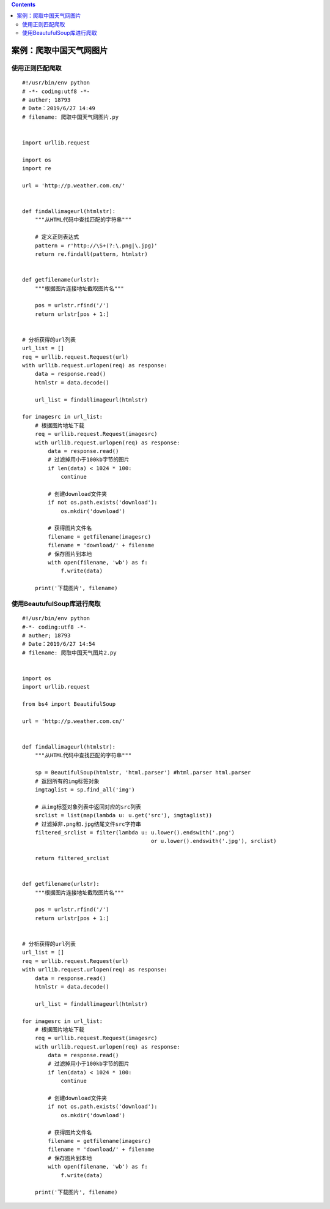 .. contents::
   :depth: 3
..

案例：爬取中国天气网图片
========================

使用正则匹配爬取
----------------

::

   #!/usr/bin/env python
   # -*- coding:utf8 -*-
   # auther; 18793
   # Date：2019/6/27 14:49
   # filename: 爬取中国天气网图片.py


   import urllib.request

   import os
   import re

   url = 'http://p.weather.com.cn/'


   def findallimageurl(htmlstr):
       """从HTML代码中查找匹配的字符串"""

       # 定义正则表达式
       pattern = r'http://\S+(?:\.png|\.jpg)'
       return re.findall(pattern, htmlstr)


   def getfilename(urlstr):
       """根据图片连接地址截取图片名"""

       pos = urlstr.rfind('/')
       return urlstr[pos + 1:]


   # 分析获得的url列表
   url_list = []
   req = urllib.request.Request(url)
   with urllib.request.urlopen(req) as response:
       data = response.read()
       htmlstr = data.decode()

       url_list = findallimageurl(htmlstr)

   for imagesrc in url_list:
       # 根据图片地址下载
       req = urllib.request.Request(imagesrc)
       with urllib.request.urlopen(req) as response:
           data = response.read()
           # 过滤掉用小于100kb字节的图片
           if len(data) < 1024 * 100:
               continue

           # 创建download文件夹
           if not os.path.exists('download'):
               os.mkdir('download')

           # 获得图片文件名
           filename = getfilename(imagesrc)
           filename = 'download/' + filename
           # 保存图片到本地
           with open(filename, 'wb') as f:
               f.write(data)

       print('下载图片', filename)

使用BeautufulSoup库进行爬取
---------------------------

::

   #!/usr/bin/env python
   #-*- coding:utf8 -*-
   # auther; 18793
   # Date：2019/6/27 14:54
   # filename: 爬取中国天气图片2.py


   import os
   import urllib.request

   from bs4 import BeautifulSoup

   url = 'http://p.weather.com.cn/'


   def findallimageurl(htmlstr):
       """从HTML代码中查找匹配的字符串"""

       sp = BeautifulSoup(htmlstr, 'html.parser') #html.parser html.parser
       # 返回所有的img标签对象
       imgtaglist = sp.find_all('img')

       # 从img标签对象列表中返回对应的src列表
       srclist = list(map(lambda u: u.get('src'), imgtaglist))
       # 过滤掉非.png和.jpg结尾文件src字符串
       filtered_srclist = filter(lambda u: u.lower().endswith('.png')
                                           or u.lower().endswith('.jpg'), srclist)

       return filtered_srclist


   def getfilename(urlstr):
       """根据图片连接地址截取图片名"""

       pos = urlstr.rfind('/')
       return urlstr[pos + 1:]


   # 分析获得的url列表
   url_list = []
   req = urllib.request.Request(url)
   with urllib.request.urlopen(req) as response:
       data = response.read()
       htmlstr = data.decode()

       url_list = findallimageurl(htmlstr)

   for imagesrc in url_list:
       # 根据图片地址下载
       req = urllib.request.Request(imagesrc)
       with urllib.request.urlopen(req) as response:
           data = response.read()
           # 过滤掉用小于100kb字节的图片
           if len(data) < 1024 * 100:
               continue

           # 创建download文件夹
           if not os.path.exists('download'):
               os.mkdir('download')

           # 获得图片文件名
           filename = getfilename(imagesrc)
           filename = 'download/' + filename
           # 保存图片到本地
           with open(filename, 'wb') as f:
               f.write(data)

       print('下载图片', filename)

